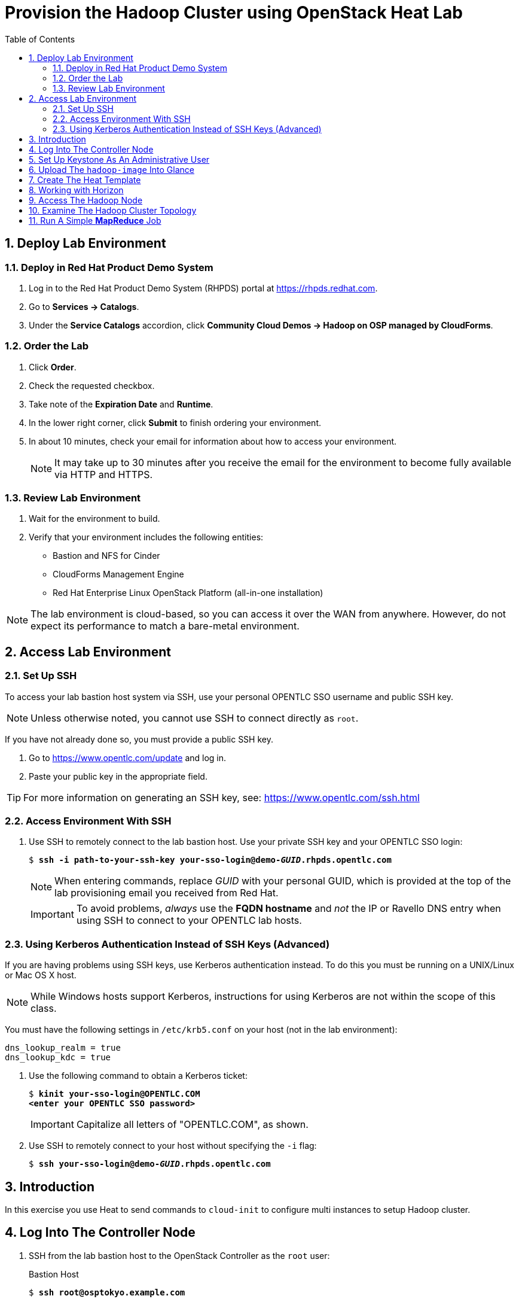 :scrollbar:
:data-uri:
:toc2:
:noaudio:

= Provision the Hadoop Cluster using OpenStack Heat Lab

:numbered:

== Deploy Lab Environment

=== Deploy in Red Hat Product Demo System

. Log in to the Red Hat Product Demo System (RHPDS) portal at https://rhpds.redhat.com.
. Go to *Services -> Catalogs*.
. Under the *Service Catalogs* accordion, click *Community Cloud Demos -> Hadoop on OSP managed by CloudForms*.

=== Order the Lab

. Click *Order*.
. Check the requested checkbox.
. Take note of the *Expiration Date* and *Runtime*.
. In the lower right corner, click *Submit* to finish ordering your environment.
. In about 10 minutes, check your email for information about how to access your environment.
+
[NOTE]
It may take up to 30 minutes after you receive the email for the environment to become fully available via HTTP and HTTPS.

=== Review Lab Environment

. Wait for the environment to build.
. Verify that your environment includes the following entities:
* Bastion and NFS for Cinder
* CloudForms Management Engine
* Red Hat Enterprise Linux OpenStack Platform (all-in-one installation)

[NOTE]
The lab environment is cloud-based, so you can access it over the WAN from anywhere. However, do not expect its performance to match a bare-metal environment.

== Access Lab Environment

=== Set Up SSH

To access your lab bastion host system via SSH, use your personal OPENTLC SSO username and public SSH key.

[NOTE]
Unless otherwise noted, you cannot use SSH to connect directly as `root`.

If you have not already done so, you must provide a public SSH key.

. Go to https://www.opentlc.com/update and log in.
. Paste your public key in the appropriate field.

[TIP]
For more information on generating an SSH key, see: https://www.opentlc.com/ssh.html

=== Access Environment With SSH

. Use SSH to remotely connect to the lab bastion host. Use your private SSH key and your OPENTLC SSO login:
+
[subs="verbatim,macros"]
----
$ pass:quotes[*ssh -i path-to-your-ssh-key your-sso-login@demo-__GUID__.rhpds.opentlc.com*]
----
+
[NOTE]
When entering commands, replace _GUID_ with your personal GUID, which is provided at the top of the lab provisioning email you received from Red Hat.
+
[IMPORTANT]
To avoid problems, _always_ use the *FQDN hostname* and _not_ the IP or Ravello DNS entry when using SSH to connect to your OPENTLC lab hosts.

=== Using Kerberos Authentication Instead of SSH Keys (Advanced)

If you are having problems using SSH keys, use Kerberos authentication instead. To do this you must be running on a UNIX/Linux or Mac OS X host.
[NOTE]
While Windows hosts support Kerberos, instructions for using Kerberos are not within the scope of this class.

You must have the following settings in `/etc/krb5.conf` on your host (not in the lab environment):

----
dns_lookup_realm = true
dns_lookup_kdc = true
----

. Use the following command to obtain a Kerberos ticket:
+
[subs="verbatim,macros"]
----
$ pass:quotes[*kinit your-sso-login@OPENTLC.COM*]
pass:quotes[*&lt;enter your OPENTLC SSO password>*]
----
+
[IMPORTANT]
Capitalize all letters of "OPENTLC.COM", as shown.

. Use SSH to remotely connect to your host without specifying the `-i` flag:
+
[subs="verbatim,macros"]
----
$ pass:quotes[*ssh your-sso-login@demo-__GUID__.rhpds.opentlc.com*]
----

== Introduction

In this exercise you use Heat to send commands to `cloud-init` to
configure multi instances to setup Hadoop cluster.

== Log Into The Controller Node

. SSH from the lab bastion host to the OpenStack Controller as the `root` user:
+
.Bastion Host
[subs="verbatim,macros"]
----
$ pass:quotes[*ssh root@osptokyo.example.com*]
----
+
[NOTE]
Accept the SSH key when prompted.
+
[NOTE]
The root password is `r3dh4t1!`

== Set Up Keystone As An Administrative User

. Set up a shell to access Keystone as an administrative user:
+
.Controller Node
----
[root@osptokyo ~(keystone_admin)]# source /root/keystonerc_admin
----

== Upload The `hadoop-image` Into Glance

By running the `openstack image create` command, you load that image into
the Glance registry and mark it public to grant access to everyone.

The image resides in the `/root` directory as a *qcow2*
file `/root/hadoop-image.qcow2`

. Create the Glance image:
+
.Controller Node
----
[root@osptokyo ~(keystone_admin)]# openstack image create \
  --file /root/hadoop-image.qcow2 --disk-format qcow2 \
  --container-format=bare --public hadoop-image
----
+
[NOTE]
This can take several minutes to complete.
+
.Sample Output
----
+------------------+------------------------------------------------------+
| Field            | Value                                                |
+------------------+------------------------------------------------------+
| checksum         | 486900b54f4757cb2d6b59d9bce9fe90                     |
| container_format | bare                                                 |
| created_at       | 2016-01-04T01:55:06Z                                 |
| disk_format      | qcow2                                                |
| file             | /v2/images/dac3bb3c-5daa-46b6-a236-d404b28b349b/file |
| id               | dac3bb3c-5daa-46b6-a236-d404b28b349b                 |
| min_disk         | 0                                                    |
| min_ram          | 0                                                    |
| name             | hadoop_image                                         |
| owner            | a44b85a1110843bca62af1221b3c83bb                     |
| protected        | False                                                |
| schema           | /v2/schemas/image                                    |
| size             | 474909696                                            |
| status           | active                                               |
| updated_at       | 2016-01-04T01:55:11Z                                 |
| virtual_size     | None                                                 |
| visibility       | public                                               |
+------------------+------------------------------------------------------+
----

. List the Glance images and verify you can see the image:
+
.Controller Node
----
[root@osptokyo ~(keystone_admin)]# openstack image list
----
+
.Sample Output
----
+--------------------------------------+-------------------+
| ID                                   | Name              |
+--------------------------------------+-------------------+
| dac3bb3c-5daa-46b6-a236-d404b28b349b | hadoop_image      |
+--------------------------------------+-------------------+
----

. To see image details, run the following command using the *ID* for `hadoop_image` from the output of the previous command:
+
.Controller Node
----
[root@osptokyo ~(keystone_admin)]# openstack image \
  show dac3bb3c-5daa-46b6-a236-d404b28b349b
----
+
[NOTE]
Your image id will be different.
+
.Sample Output
----
 +------------------+-----------------------------------------------------+
| Field            | Value                                                |
+------------------+------------------------------------------------------+
| checksum         | 486900b54f4757cb2d6b59d9bce9fe90                     |
| container_format | bare                                                 |
| created_at       | 2016-01-04T01:55:06Z                                 |
| disk_format      | qcow2                                                |
| file             | /v2/images/dac3bb3c-5daa-46b6-a236-d404b28b349b/file |
| id               | dac3bb3c-5daa-46b6-a236-d404b28b349b                 |
| min_disk         | 0                                                    |
| min_ram          | 0                                                    |
| name             | rhel7_cloud_image                                    |
| owner            | a44b85a1110843bca62af1221b3c83bb                     |
| protected        | False                                                |
| schema           | /v2/schemas/image                                    |
| size             | 474909696                                            |
| status           | active                                               |
| updated_at       | 2016-01-04T01:55:11Z                                 |
| virtual_size     | None                                                 |
| visibility       | public                                               |
+------------------+------------------------------------------------------+
----

== Create The Heat Template

In this exercise you use Heat to send commands to `cloud-init` to
configure an instance to host Hadoop cluster.

This includes enable SSH access between the Hadoop nodes and starting
the Hadoop services.

. Examine the provided `Hadoop.yaml` file on the controller node:
+
.Hadoop.yaml
----
heat_template_version: 2013-05-23

description: This template deploys an Hadoop cluster.

parameters:
  image:
type: string
label: Image name or ID
description: Image to be used for the server.
default: hadoop-image
  flavor:
type: string
label: Flavor
description: Type of instance (flavor) to be used on the compute instance.
default: m1.medium
  key:
type: string
label: Key name
description: Name of key-pair to be installed on the compute instance.
default: root-on-bastion
  public_network:
type: string
label: Public network name or ID
description: Public network with floating IP addresses.
default: Public

resources:
  wait_condition:
type: OS::Heat::WaitCondition
properties:
      handle: { get_resource: wait_handle }
      count: 1
      timeout: 2600

  wait_handle:
type: OS::Heat::WaitConditionHandle

  private_network:
type: OS::Neutron::Net

  private_subnet:
type: OS::Neutron::Subnet
properties:
      network_id: { get_resource: private_network }
      cidr: 192.168.1.0/24
      dns_nameservers:
        - 8.8.8.8
      enable_dhcp: True
      name : Hadoop_network

  router:
type: OS::Neutron::Router
properties:
      external_gateway_info:
        network: { get_param: public_network }

  router_interface:
type: OS::Neutron::RouterInterface
properties:
      router_id: { get_resource: router }
      subnet: { get_resource: private_subnet }

  name_node1_port:
type: OS::Neutron::Port
properties:
      network_id: { get_resource: private_network }
      fixed_ips: [ { 'ip_address': '192.168.1.10' } ]

  name_node1:
type: OS::Nova::Server
properties:
      name: name-node1
      image: { get_param: image }
      flavor: { get_param: flavor }
      key_name: { get_param: key }
      networks:
        - port: { get_resource: name_node1_port }
      user_data:
        str_replace:
          template: |
            #!/bin/bash -v
            su - hdfs -c "/usr/local/Scripts/testssh"
            su - yarn -c "/usr/local/Scripts/testssh"
            su - mapred -c "/usr/local/Scripts/testssh"
            su - hdfs -c "hdfs namenode -format"
            su - hdfs -c "start-dfs.sh"
            su - hdfs -c "hadoop fs -mkdir /tmp"
            su - hdfs -c "hadoop fs -chmod -R 1777 /tmp"
            su - hdfs -c "hadoop fs -mkdir /user"
            su - hdfs -c "hadoop fs -mkdir /user/history"
            su - hdfs -c "hadoop fs -chmod -R 1777 /user/history"
            su - hdfs -c "hadoop fs -chown yarn /user/history"
            su - hdfs -c "hadoop fs -mkdir /var"
            su - hdfs -c "hadoop fs -mkdir /var/log"
            su - hdfs -c "hadoop fs -mkdir /var/log/hadoop-yarn"
            su - hdfs -c "hadoop fs -chown yarn:mapred /var/log/hadoop-yarn"
            su - hdfs -c "hadoop fs -mkdir /user/bob"
            su - hdfs -c "hadoop fs -chown bob /user/bob"
            su - hdfs -c "hadoop fs -ls -R /"
            su - hdfs -c "stop-dfs.sh"

            /usr/local/Scripts/startcluster

            wc_notify --data-binary '{"status": "SUCCESS"}'

          params:
            wc_notify: { get_attr: ['wait_handle', 'curl_cli'] }

  floating_ip:
type: OS::Neutron::FloatingIP
properties:
      floating_network: { get_param: public_network }

  floating_ip_assoc:
type: OS::Neutron::FloatingIPAssociation
properties:
      floatingip_id: { get_resource: floating_ip }
      port_id: { get_resource: name_node1_port }

  name_node2_port:
type: OS::Neutron::Port
properties:
      network_id: { get_resource: private_network }
      fixed_ips: [ { 'ip_address': '192.168.1.11' } ]

  name_node2:
type: OS::Nova::Server
properties:
      name: name-node2
      image: { get_param: image }
      flavor: { get_param: flavor }
      key_name: { get_param: key }
      networks:
        - port: { get_resource: name_node2_port }

  resource_manager_port:
type: OS::Neutron::Port
properties:
      network_id: { get_resource: private_network }
      fixed_ips: [ { 'ip_address': '192.168.1.12' } ]

  resource_manager:
type: OS::Nova::Server
properties:
      name: resource_manager
      image: { get_param: image }
      flavor: { get_param: flavor }
      key_name: { get_param: key }
      networks:
        - port: { get_resource: resource_manager_port }

  data_node1_port:
type: OS::Neutron::Port
properties:
      network_id: { get_resource: private_network }
      fixed_ips: [ { 'ip_address': '192.168.1.13' } ]

  data_node1:
type: OS::Nova::Server
properties:
      name: data-node1
      image: { get_param: image }
      flavor: { get_param: flavor }
      key_name: { get_param: key }
      networks:
        - port: { get_resource: data_node1_port }

  data_node2_port:
type: OS::Neutron::Port
properties:
      network_id: { get_resource: private_network }
      fixed_ips: [ { 'ip_address': '192.168.1.14' } ]

  data_node2:
type: OS::Nova::Server
properties:
      name: data-node2
      image: { get_param: image }
      flavor: { get_param: flavor }
      key_name: { get_param: key }
      networks:
        - port: { get_resource: data_node2_port }

  data_node3_port:
type: OS::Neutron::Port
properties:
      network_id: { get_resource: private_network }
      fixed_ips: [ { 'ip_address': '192.168.1.15' } ]

  data_node3:
type: OS::Nova::Server
properties:
      name: data-node3
      image: { get_param: image }
      flavor: { get_param: flavor }
      key_name: { get_param: key }
      networks:
        - port: { get_resource: data_node3_port }

outputs:
  instance_name:
description: Name of the instance
value: { get_attr: [name_node1, name] }
  instance_ip:
description: The IP address of the deployed instance
value: { get_attr: [floating_ip, floating_ip_address] }
----

. Validate your heat template in order to check if the syntax is correct:
+
.Controller Node
----
[root@osptokyo ~(keystone_admin)]# heat template-validate \
  -f ./Hadoop.yaml
----
+
.Sample Output
----
{
  "Description": "This template deploys an Hadoop cluster.",
  "Parameters": {
"image": {
      "Default": "hadoop-image",
      "Type": "String",
      "NoEcho": "false",
      "Description": "Image to be used for the server.",
      "Label": "Image name or ID"
},
"key": {
      "Default": "root-on-bastion",
      "Type": "String",
      "NoEcho": "false",
      "Description": "Name of key-pair to be installed on the compute instance.",
      "Label": "Key name"
},
"public_network": {
      "Default": "Public",
      "Type": "String",
      "NoEcho": "false",
      "Description": "Public network with floating IP addresses.",
      "Label": "Public network name or ID"
},
"flavor": {
      "Default": "m1.medium",
      "Type": "String",
      "NoEcho": "false",
      "Description": "Type of instance (flavor) to be used on the compute instance.",
      "Label": "Flavor"
}
  }
}

----

. Create your stack using parameters that reflect your environment based on this example:
+
.Controller Node
----
[root@osptokyo ~(keystone_admin)]# heat stack-create -f ./Hadoop.yaml hadoop
----
+
.Sample Output
----
+--------------------------------------+------------+--------------------+---------------------+--------------+
| id                                   | stack_name | stack_status       | creation_time       | updated_time |
+--------------------------------------+------------+--------------------+---------------------+--------------+
| 2487356d-1edd-42dd-aab2-16668d548f3f | hadoop     | CREATE_IN_PROGRESS | 2016-03-23T14:00:01 | None         |
+--------------------------------------+------------+--------------------+---------------------+--------------+
----
+
You can see that the stack is in *CREATE_IN_PROGRESS* state

. Get more information about the stack:
+
.Controller Node
----
[root@osptokyo ~(keystone_admin)]# heat stack-show hadoop
----
+
.Sample Output
----
+-----------------------+-------------------------------------------+
| Property              | Value                                     |
+-----------------------+-------------------------------------------+
| capabilities          | []                                        |
| creation_time         | 2016-03-17T12:25:45                       |
| description           | This template deploys an Hadoop cluster.  |
| disable_rollback      | False                                     |
| id                    | 4fdf6b81-de77-4850-9a9f-74bc1cf9fe67      |
| links                 | http://10.2.0.10:8004/v1/1db907f16f4e4d979610a14cd4f3b7af/stacks/Hadoop/4fdf6b81-de77-4850-9a9f-74bc1cf9fe67 (self) |
| notification_topics   | []                                        |
 ...OUTPUT TRUNCATED...
| stack_name            | Hadoop                                    |
| stack_owner           | admin                                     |
| stack_status          | CREATE_COMPLETE                           |
| stack_status_reason   | Stack CREATE completed successfully       |
| stack_user_project_id | fafc3ef860d743f0a85f2755b9fd572f          |
| tags                  | None                                      |
| template_description  | This template deploys an Hadoop cluster.  |
| timeout_mins          | 2600                                      |
| updated_time          | None                                      |
+-----------------------+-------------------------------------------+
----

. See the VMs that have been provisioned using the nova list command:
+
.Controller Node
----
[root@osptokyo ~(keystone_admin)]# nova list
----
+
.Sample Output
----
+--------------------------------------+-------------------+---------+------------+-------------+-------------------------------------------------------------+
| ID                                   | Name              | Status  | Task State | Power State | Networks                                                    |
+--------------------------------------+-------------------+---------+------------+-------------+-------------------------------------------------------------+
| b7622119-eae7-4631-8c8a-0d0d4a7f7b23 | data-node1        | ACTIVE  | -          | Running     | hadoop-private_network-ekllw75h3g3y=192.168.1.13            |
| 0d6137b9-5c8e-4925-a745-fee7a734ac6c | data-node2        | ACTIVE  | -          | Running     | hadoop-private_network-ekllw75h3g3y=192.168.1.14            |
| e671d0ac-8e68-4d22-832d-0a4803282116 | data-node3        | ACTIVE  | -          | Running     | hadoop-private_network-ekllw75h3g3y=192.168.1.15
| e6a22bd5-d0af-4cef-b2d1-07377ffacedd | name-node1        | ACTIVE  | -          | Running     | hadoop-private_network-ekllw75h3g3y=192.168.1.10, 10.2.1.95 |
| 266edd5e-9f06-4b4e-9461-98c459122ace | name-node2        | ACTIVE  | -          | Running     | hadoop-private_network-ekllw75h3g3y=192.168.1.11            |
| 66ca096f-e01b-40d5-9fb5-80d72b2d5c70 | resource_manager  | ACTIVE  | -          | Running     | hadoop-private_network-ekllw75h3g3y=192.168.1.12            |
+--------------------------------------+-------------------+---------+------------+-------------+-------------------------------------------------------------+
----

. List the network hadoop private network:
+
.Controller Node
----
[root@osptokyo ~(keystone_admin)]# neutron net-list
----
+
.Sample Output
----
+--------------------------------------+-------------------------------------+-----------------------------------------------------+
| id                                   | name                                | subnets                                             |
+--------------------------------------+-------------------------------------+-----------------------------------------------------+
| 921154da-8ccd-426a-973a-c9e663b83d73 | Public                              | 017ca4e0-f4b0-45df-8d43-9707d80f4241 10.2.0.0/16    |
| 5bc843a0-344e-4bed-a0c4-356078f389cd | Private                             | 6a12e63b-85e7-49c3-a51d-284e2b13ec32 172.16.0.0/24  |
| da9271a2-8805-412e-a04d-5a915b48dd50 | hadoop-private_network-ekllw75h3g3y | 49545445-43fb-41f7-ad91-1ad86eb42752 192.168.1.0/24 |
+--------------------------------------+-------------------------------------+-----------------------------------------------------+
----

== Working with Horizon

. Go to https://osptokyo-__GUID__.rhpds.opentlc.com
+
[NOTE]
Dont forget to replace __GUID__ with your environment's GUID. (See email you received)
+
[NOTE]
Accept the SSL certificate.
+
[IMPORTANT]
User name is `admin` password is `r3dh4t1!`

. In Horizon select the *Project* tab then *Orchestration -> Stacks*

. Inspect the stack visualization.

. Inspect the stack resources in the *Resource Types* tab above.

. Once the stack has been deployed successfully you can verify this using
the `heat stack-list` command on the controller node and check if the stack is in *CREATE_COMPLETE* state
+
[NOTE]
The instantiation of the is cluster can take approximately 20
minutes
+
[NOTE]
You can also mointor the state in Horizon by selecting the *Project* tab then *Orchestration -> Stacks*
. Get the external IP address of the `name-node1`
+
.Controller Node
----
[root@osptokyo ~(keystone_admin)]# heat output-show hadoop --all
----
+
.Sample Output
----
[
  {
"output_value": "name-node1",
"description": "Name of the instance",
"output_key": "instance_name"
  },
  {
"output_value": "10.2.1.89",
"description": "The IP address of the deployed instance",
"output_key": "instance_ip"
  }
]
----

== Access The Hadoop Node

. From the Bastion host ssh into the `name-node1` VM
+
.Bastion Host
----
[root@demo-repl ~]# ssh cloud-user@10.2.1.83
----

. Switch to user root  
+
.Name-Node1
----
root@name-node1:$ su -
----

== Examine The Hadoop Cluster Topology

. Switch to user `hdfs`
+
.Name-Node1
----
root@name-node1:$ su - hdfs
hdfs@name-node1:~$ hdfs dfsadmin -printTopology
----

== Run A Simple *MapReduce* Job

This job will print the number of occurrence for words in a file.

. Become user `bob`:
+
.Name-Node1
----
[hdfs@name-node1 ~]$ su - bob
----
+
[NOTE]
Enter the password `r3dh4t1!`

. Change to the `/tmp` directory:
+
.Name-Node1
----
[bob@name-node1 ~]$ cd /tmp
----

. Download an ebook as sample data:
+
.Name-Node1
----
[bob@name-node1 ~]$  curl -O https://www.google.com/url?q=http://www.gutenberg.org/ebooks/20417.txt.utf-8&sa=D&ust=1459875707878000&usg=AFQjCNEMj6KYtB4BGqBqE-qUw4W6D1Ht4w[http://www.gutenberg.org/ebooks/20417.txt.utf-8]
----

. Upload the ebook into *HDFS*:
+
.Name-Node1
----
[bob@name-node1 ~]$ hdfs dfs -copyFromLocal /tmp/20417.txt.utf-8 \
  /user/bob/data
----

. Verify that the file has been uploaded to *HDFS*:
+
.Name-Node1
----
[bob@name-node1 ~]$ hadoop fs -tail /user/bob/data
----

. Run the *MapReduce* `wordcount` job:
+
.Name-Node1
----
[bob@name-node1 ~]$  hadoop jar \
  /usr/local/hadoop/share/hadoop/mapreduce/hadoop-mapreduce-examples-2.7.2.jar \
  wordcount /user/bob/data /user/bob/data-out
----

. Examine the results of the *MapReduce* job:
+
.Name-Node1
----
[bob@name-node1 ~]$ hadoop fs -cat /user/bob/data-out/part-r-00000
----
